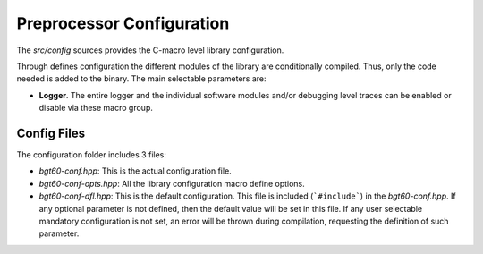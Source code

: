 Preprocessor Configuration
========================== 
The *src/config* sources provides the C-macro level library configuration.

Through defines configuration the different modules of the library are conditionally compiled. Thus, only the code needed is added to the binary. The main selectable parameters are:

* **Logger**. The entire logger and the individual software modules and/or debugging level traces can be enabled or disable via these macro group.

Config Files
""""""""""""

The configuration folder includes 3 files:

* *bgt60-conf.hpp*: This is the actual configuration file.
* *bgt60-conf-opts.hpp*: All the library configuration macro define options.
* *bgt60-conf-dfl.hpp*: This is the default configuration. This file is included (```#include```) in the *bgt60-conf.hpp*. If any optional parameter is not defined, then the default value will be set in this file. If any user selectable mandatory configuration is not set, an error will be thrown during compilation, requesting the definition of such parameter.